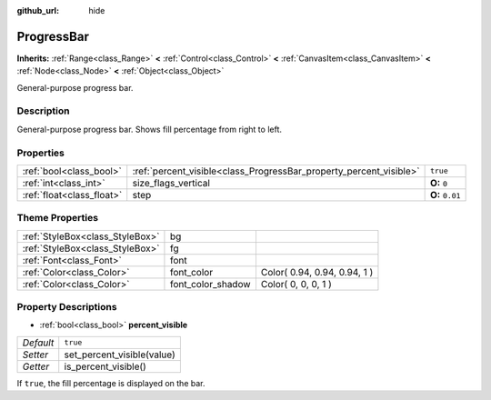 :github_url: hide

.. Generated automatically by doc/tools/makerst.py in Godot's source tree.
.. DO NOT EDIT THIS FILE, but the ProgressBar.xml source instead.
.. The source is found in doc/classes or modules/<name>/doc_classes.

.. _class_ProgressBar:

ProgressBar
===========

**Inherits:** :ref:`Range<class_Range>` **<** :ref:`Control<class_Control>` **<** :ref:`CanvasItem<class_CanvasItem>` **<** :ref:`Node<class_Node>` **<** :ref:`Object<class_Object>`

General-purpose progress bar.

Description
-----------

General-purpose progress bar. Shows fill percentage from right to left.

Properties
----------

+---------------------------+--------------------------------------------------------------------+-----------------+
| :ref:`bool<class_bool>`   | :ref:`percent_visible<class_ProgressBar_property_percent_visible>` | ``true``        |
+---------------------------+--------------------------------------------------------------------+-----------------+
| :ref:`int<class_int>`     | size_flags_vertical                                                | **O:** ``0``    |
+---------------------------+--------------------------------------------------------------------+-----------------+
| :ref:`float<class_float>` | step                                                               | **O:** ``0.01`` |
+---------------------------+--------------------------------------------------------------------+-----------------+

Theme Properties
----------------

+---------------------------------+-------------------+------------------------------+
| :ref:`StyleBox<class_StyleBox>` | bg                |                              |
+---------------------------------+-------------------+------------------------------+
| :ref:`StyleBox<class_StyleBox>` | fg                |                              |
+---------------------------------+-------------------+------------------------------+
| :ref:`Font<class_Font>`         | font              |                              |
+---------------------------------+-------------------+------------------------------+
| :ref:`Color<class_Color>`       | font_color        | Color( 0.94, 0.94, 0.94, 1 ) |
+---------------------------------+-------------------+------------------------------+
| :ref:`Color<class_Color>`       | font_color_shadow | Color( 0, 0, 0, 1 )          |
+---------------------------------+-------------------+------------------------------+

Property Descriptions
---------------------

.. _class_ProgressBar_property_percent_visible:

- :ref:`bool<class_bool>` **percent_visible**

+-----------+----------------------------+
| *Default* | ``true``                   |
+-----------+----------------------------+
| *Setter*  | set_percent_visible(value) |
+-----------+----------------------------+
| *Getter*  | is_percent_visible()       |
+-----------+----------------------------+

If ``true``, the fill percentage is displayed on the bar.

